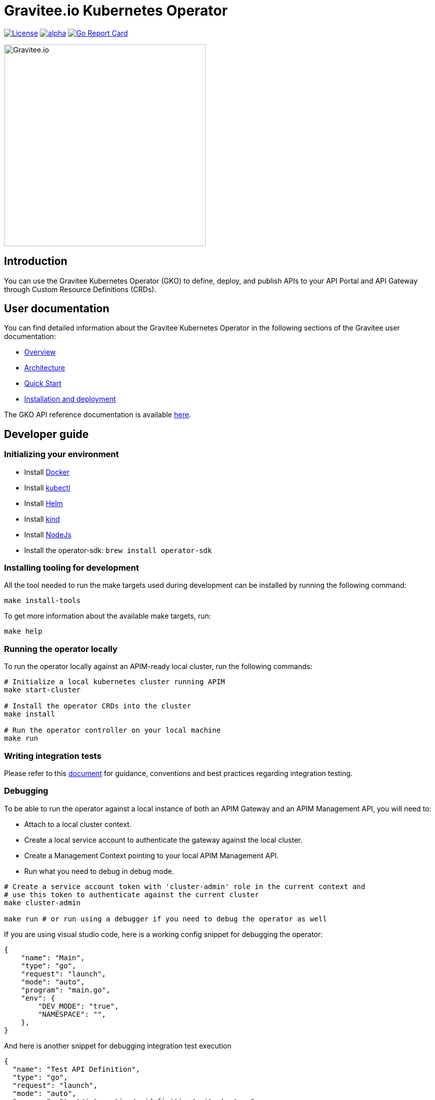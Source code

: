 = Gravitee.io Kubernetes Operator

image:https://img.shields.io/badge/License-Apache%202.0-blue.svg["License", link="https://github.com/gravitee-io/gravitee-kubernetes-operator/blob/master/LICENSE.txt"]
image:https://circleci.com/gh/gravitee-io/gravitee-kubernetes-operator/tree/alpha.svg?style=svg[link="https://app.circleci.com/pipelines/github/gravitee-io/gravitee-kubernetes-operator?branch=alpha"]
image:https://goreportcard.com/badge/github.com/gravitee-io/gravitee-kubernetes-operator["Go Report Card", link="https://goreportcard.com/report/github.com/gravitee-io/gravitee-kubernetes-operator"]

image:./.assets/gravitee-logo-cyan.svg["Gravitee.io",400]

== Introduction

You can use the Gravitee Kubernetes Operator (GKO) to define, deploy, and publish APIs to your API Portal and API Gateway through Custom Resource Definitions (CRDs).

== User documentation

You can find detailed information about the Gravitee Kubernetes Operator in the following sections of the Gravitee user documentation:

  * link:https://documentation.gravitee.io/apim/guides/gravitee-kubernetes-operator[Overview^]
  * link:https://documentation.gravitee.io/apim/getting-started/install-and-upgrade-guides/install-on-kubernetes/architecture-overview[Architecture^]
  * link:https://documentation.gravitee.io/apim/guides/gravitee-kubernetes-operator/quick-start[Quick Start^]
  * link:https://documentation.gravitee.io/apim/guides/gravitee-kubernetes-operator/installation[Installation and deployment^]

The GKO API reference documentation is available https://github.com/gravitee-io/gravitee-kubernetes-operator/blob/master/docs/api/reference.md[here^].

== Developer guide

=== Initializing your environment

* Install link:https://www.docker.com/[Docker^]
* Install link:https://kubernetes.io/docs/tasks/tools/#kubectl[kubectl^]
* Install link:https://helm.sh/docs/intro/install/[Helm^]
* Install link:https://kind.sigs.k8s.io/docs/user/quick-start/#installation[kind^]
* Install link:https://nodejs.org/en/download/[NodeJs^]
* Install the operator-sdk: `brew install operator-sdk`

=== Installing tooling for development

All the tool needed to run the make targets used during development can be installed by running the following command:

[source,shell]
----
make install-tools
----

To get more information about the available make targets, run:

[source,shell]
----
make help
----

=== Running the operator locally

To run the operator locally against an APIM-ready local cluster, run the following commands:

[source,shell]
----
# Initialize a local kubernetes cluster running APIM
make start-cluster

# Install the operator CRDs into the cluster
make install

# Run the operator controller on your local machine
make run
----

=== Writing integration tests

Please refer to this link:https://github.com/gravitee-io/gravitee-kubernetes-operator/blob/master/test/integration/README.md[document^] for guidance, conventions and best practices regarding integration testing.

=== Debugging

To be able to run the operator against a local instance of both an APIM Gateway and an APIM Management API, you will need to:

* Attach to a local cluster context.
* Create a local service account to authenticate the gateway against the local cluster.
* Create a Management Context pointing to your local APIM Management API.
* Run what you need to debug in debug mode.

[source,shell]
----
# Create a service account token with 'cluster-admin' role in the current context and
# use this token to authenticate against the current cluster
make cluster-admin

make run # or run using a debugger if you need to debug the operator as well
----

If you are using visual studio code, here is a working config snippet for debugging the operator:

[source,json]
----
{
    "name": "Main",
    "type": "go",
    "request": "launch",
    "mode": "auto",
    "program": "main.go",
    "env": {
        "DEV_MODE": "true",
        "NAMESPACE": "",
    },
}
----

And here is another snippet for debugging integration test execution

[source,json]
----
{
  "name": "Test API Definition",
  "type": "go",
  "request": "launch",
  "mode": "auto",
  "program": "test/integration/apidefinition/suite_test.go"
}
----

=== Working with the repo

If you are submitting a change to the operator code please make sure that your code is covered by an link:https://github.com/gravitee-io/gravitee-kubernetes-operator/blob/master/test/integration/README.md[integration test^]

If you are submitting a change to the helm charts, please make sure that it is covered by a link:https://github.com/gravitee-io/gravitee-kubernetes-operator/tree/master/helm/gko/tests[helm unit test^]

Before committing your changes don't forget to run the following make targets

[source,shell]
----
# If you commit a change to the operator model
make generate manifests reference 
# If you commit a change to the helm chart values
make helm-reference 
# In any case
make lint-fix
----

When committing your contributions, please follow the link:https://www.conventionalcommits.org/en/v1.0.0/[conventional commits^] convention.

